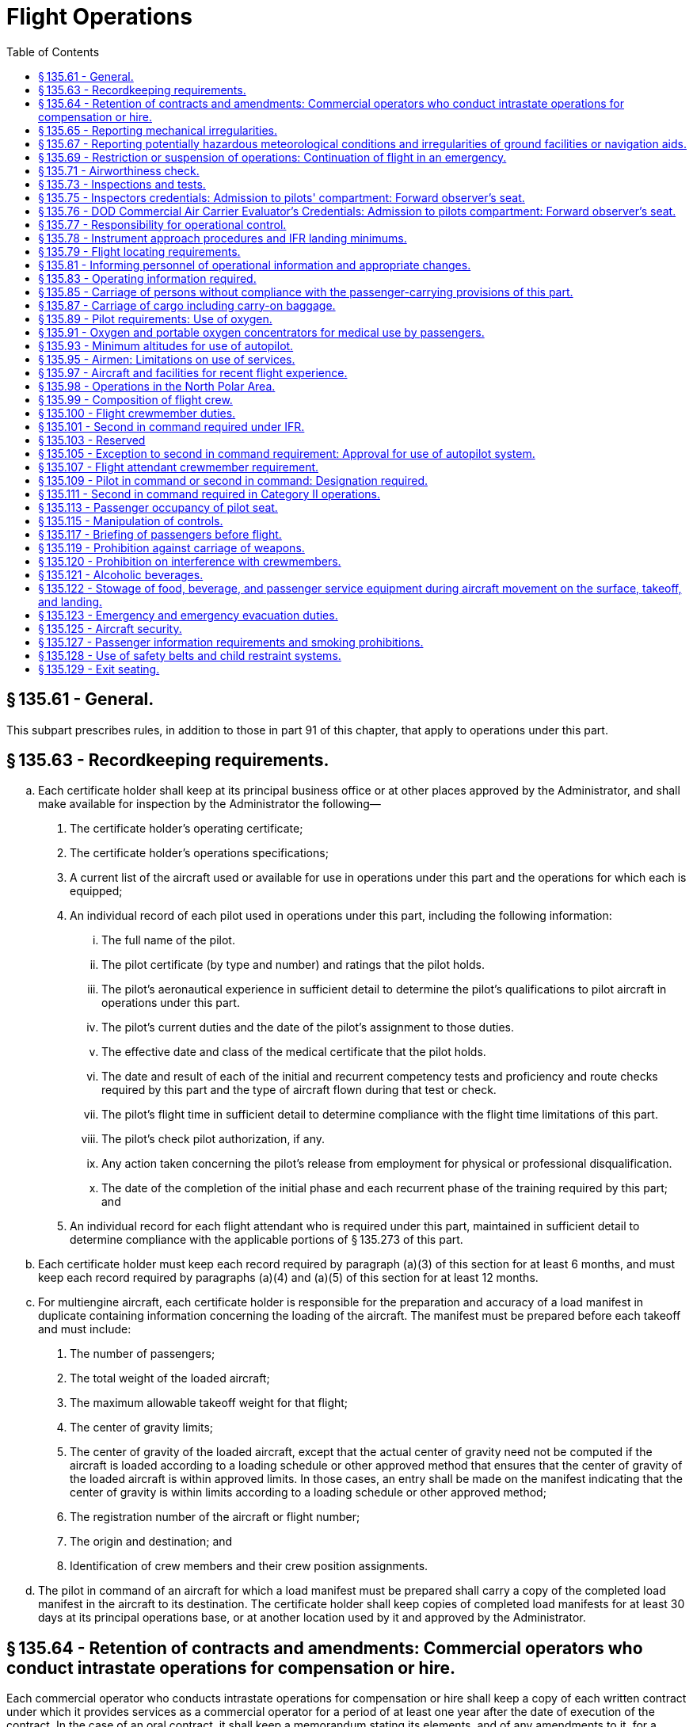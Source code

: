 # Flight Operations
:toc:

## § 135.61 - General.

This subpart prescribes rules, in addition to those in part 91 of this chapter, that apply to operations under this part.

## § 135.63 - Recordkeeping requirements.

[loweralpha]
. Each certificate holder shall keep at its principal business office or at other places approved by the Administrator, and shall make available for inspection by the Administrator the following—
[arabic]
.. The certificate holder's operating certificate;
.. The certificate holder's operations specifications;
              
.. A current list of the aircraft used or available for use in operations under this part and the operations for which each is equipped;
.. An individual record of each pilot used in operations under this part, including the following information:
[lowerroman]
... The full name of the pilot.
... The pilot certificate (by type and number) and ratings that the pilot holds.
... The pilot's aeronautical experience in sufficient detail to determine the pilot's qualifications to pilot aircraft in operations under this part.
... The pilot's current duties and the date of the pilot's assignment to those duties.
... The effective date and class of the medical certificate that the pilot holds.
... The date and result of each of the initial and recurrent competency tests and proficiency and route checks required by this part and the type of aircraft flown during that test or check.
... The pilot's flight time in sufficient detail to determine compliance with the flight time limitations of this part.
... The pilot's check pilot authorization, if any.
... Any action taken concerning the pilot's release from employment for physical or professional disqualification.
... The date of the completion of the initial phase and each recurrent phase of the training required by this part; and
.. An individual record for each flight attendant who is required under this part, maintained in sufficient detail to determine compliance with the applicable portions of § 135.273 of this part.
. Each certificate holder must keep each record required by paragraph (a)(3) of this section for at least 6 months, and must keep each record required by paragraphs (a)(4) and (a)(5) of this section for at least 12 months.
. For multiengine aircraft, each certificate holder is responsible for the preparation and accuracy of a load manifest in duplicate containing information concerning the loading of the aircraft. The manifest must be prepared before each takeoff and must include:
[arabic]
.. The number of passengers;
.. The total weight of the loaded aircraft;
.. The maximum allowable takeoff weight for that flight;
.. The center of gravity limits;
.. The center of gravity of the loaded aircraft, except that the actual center of gravity need not be computed if the aircraft is loaded according to a loading schedule or other approved method that ensures that the center of gravity of the loaded aircraft is within approved limits. In those cases, an entry shall be made on the manifest indicating that the center of gravity is within limits according to a loading schedule or other approved method;
.. The registration number of the aircraft or flight number;
.. The origin and destination; and
.. Identification of crew members and their crew position assignments.
. The pilot in command of an aircraft for which a load manifest must be prepared shall carry a copy of the completed load manifest in the aircraft to its destination. The certificate holder shall keep copies of completed load manifests for at least 30 days at its principal operations base, or at another location used by it and approved by the Administrator.

## § 135.64 - Retention of contracts and amendments: Commercial operators who conduct intrastate operations for compensation or hire.

Each commercial operator who conducts intrastate operations for compensation or hire shall keep a copy of each written contract under which it provides services as a commercial operator for a period of at least one year after the date of execution of the contract. In the case of an oral contract, it shall keep a memorandum stating its elements, and of any amendments to it, for a period of at least one year after the execution of that contract or change.

## § 135.65 - Reporting mechanical irregularities.

[loweralpha]
. Each certificate holder shall provide an aircraft maintenance log to be carried on board each aircraft for recording or deferring mechanical irregularities and their correction.
. The pilot in command shall enter or have entered in the aircraft maintenance log each mechanical irregularity that comes to the pilot's attention during flight time. Before each flight, the pilot in command shall, if the pilot does not already know, determine the status of each irregularity entered in the maintenance log at the end of the preceding flight.
. Each person who takes corrective action or defers action concerning a reported or observed failure or malfunction of an airframe, powerplant, propeller, rotor, or appliance, shall record the action taken in the aircraft maintenance log under the applicable maintenance requirements of this chapter.
. Each certificate holder shall establish a procedure for keeping copies of the aircraft maintenance log required by this section in the aircraft for access by appropriate personnel and shall include that procedure in the manual required by § 135.21.

## § 135.67 - Reporting potentially hazardous meteorological conditions and irregularities of ground facilities or navigation aids.

Whenever a pilot encounters a potentially hazardous meteorological condition or an irregularity in a ground facility or navigation aid in flight, the knowledge of which the pilot considers essential to the safety of other flights, the pilot shall notify an appropriate ground radio station as soon as practicable.

## § 135.69 - Restriction or suspension of operations: Continuation of flight in an emergency.

[loweralpha]
. During operations under this part, if a certificate holder or pilot in command knows of conditions, including airport and runway conditions, that are a hazard to safe operations, the certificate holder or pilot in command, as the case may be, shall restrict or suspend operations as necessary until those conditions are corrected.
. No pilot in command may allow a flight to continue toward any airport of intended landing under the conditions set forth in paragraph (a) of this section, unless, in the opinion of the pilot in command, the conditions that are a hazard to safe operations may reasonably be expected to be corrected by the estimated time of arrival or, unless there is no safer procedure. In the latter event, the continuation toward that airport is an emergency situation under § 135.19.

## § 135.71 - Airworthiness check.

The pilot in command may not begin a flight unless the pilot determines that the airworthiness inspections required by § 91.409 of this chapter, or § 135.419, whichever is applicable, have been made.

## § 135.73 - Inspections and tests.

Each certificate holder and each person employed by the certificate holder shall allow the Administrator, at any time or place, to make inspections or tests (including en route inspections) to determine the holder's compliance with the Federal Aviation Act of 1958, applicable regulations, and the certificate holder's operating certificate, and operations specifications.

## § 135.75 - Inspectors credentials: Admission to pilots' compartment: Forward observer's seat.

[loweralpha]
. Whenever, in performing the duties of conducting an inspection, an FAA inspector presents an Aviation Safety Inspector credential, FAA Form 110A, to the pilot in command of an aircraft operated by the certificate holder, the inspector must be given free and uninterrupted access to the pilot compartment of that aircraft. However, this paragraph does not limit the emergency authority of the pilot in command to exclude any person from the pilot compartment in the interest of safety.
. A forward observer's seat on the flight deck, or forward passenger seat with headset or speaker must be provided for use by the Administrator while conducting en route inspections. The suitability of the location of the seat and the headset or speaker for use in conducting en route inspections is determined by the Administrator.

## § 135.76 - DOD Commercial Air Carrier Evaluator's Credentials: Admission to pilots compartment: Forward observer's seat.

[loweralpha]
. Whenever, in performing the duties of conducting an evaluation, a DOD commercial air carrier evaluator presents S&A Form 110B, “DOD Commercial Air Carrier Evaluator's Credential,” to the pilot in command of an aircraft operated by the certificate holder, the evaluator must be given free and uninterrupted access to the pilot's compartment of that aircraft. However, this paragraph does not limit the emergency authority of the pilot in command to exclude any person from the pilot compartment in the interest of safety.
. A forward observer's seat on the flight deck or forward passenger seat with headset or speaker must be provided for use by the evaluator while conducting en route evaluations. The suitability of the location of the seat and the headset or speaker for use in conducting en route evaluations is determined by the FAA.

## § 135.77 - Responsibility for operational control.

Each certificate holder is responsible for operational control and shall list, in the manual required by § 135.21, the name and title of each person authorized by it to exercise operational control.

## § 135.78 - Instrument approach procedures and IFR landing minimums.

No person may make an instrument approach at an airport except in accordance with IFR weather minimums and instrument approach procedures set forth in the certificate holder's operations specifications.

## § 135.79 - Flight locating requirements.

[loweralpha]
. Each certificate holder must have procedures established for locating each flight, for which an FAA flight plan is not filed, that—
[arabic]
.. Provide the certificate holder with at least the information required to be included in a VFR flight plan;
.. Provide for timely notification of an FAA facility or search and rescue facility, if an aircraft is overdue or missing; and
.. Provide the certificate holder with the location, date, and estimated time for reestablishing communications, if the flight will operate in an area where communications cannot be maintained.
. Flight locating information shall be retained at the certificate holder's principal place of business, or at other places designated by the certificate holder in the flight locating procedures, until the completion of the flight.
. Each certificate holder shall furnish the representative of the Administrator assigned to it with a copy of its flight locating procedures and any changes or additions, unless those procedures are included in a manual required under this part.

## § 135.81 - Informing personnel of operational information and appropriate changes.

Each certificate holder shall inform each person in its employment of the operations specifications that apply to that person's duties and responsibilities and shall make available to each pilot in the certificate holder's employ the following materials in current form:
              

[loweralpha]
. Airman's Information Manual (Alaska Supplement in Alaska and Pacific Chart Supplement in Pacific-Asia Regions) or a commercial publication that contains the same information.
. This part and part 91 of this chapter.
. Aircraft Equipment Manuals, and Aircraft Flight Manual or equivalent.
. For foreign operations, the International Flight Information Manual or a commercial publication that contains the same information concerning the pertinent operational and entry requirements of the foreign country or countries involved.

## § 135.83 - Operating information required.

[loweralpha]
. The operator of an aircraft must provide the following materials, in current and appropriate form, accessible to the pilot at the pilot station, and the pilot shall use them:
[arabic]
.. A cockpit checklist.
.. For multiengine aircraft or for aircraft with retractable landing gear, an emergency cockpit checklist containing the procedures required by paragraph (c) of this section, as appropriate.
.. Pertinent aeronautical charts.
.. For IFR operations, each pertinent navigational en route, terminal area, and approach and letdown chart.
.. For multiengine aircraft, one-engine-inoperative climb performance data and if the aircraft is approved for use in IFR or over-the-top operations, that data must be sufficient to enable the pilot to determine compliance with § 135.181(a)(2).
. Each cockpit checklist required by paragraph (a)(1) of this section must contain the following procedures:
[arabic]
.. Before starting engines;
.. Before takeoff;
.. Cruise;
.. Before landing;
.. After landing;
.. Stopping engines.
. Each emergency cockpit checklist required by paragraph (a)(2) of this section must contain the following procedures, as appropriate:
[arabic]
.. Emergency operation of fuel, hydraulic, electrical, and mechanical systems.
.. Emergency operation of instruments and controls.
.. Engine inoperative procedures.
.. Any other emergency procedures necessary for safety.

## § 135.85 - Carriage of persons without compliance with the passenger-carrying provisions of this part.

The following persons may be carried aboard an aircraft without complying with the passenger-carrying requirements of this part:

[loweralpha]
. A crewmember or other employee of the certificate holder.
. A person necessary for the safe handling of animals on the aircraft.
. A person necessary for the safe handling of hazardous materials (as defined in subchapter C of title 49 CFR).
. A person performing duty as a security or honor guard accompanying a shipment made by or under the authority of the U.S. Government.
. A military courier or a military route supervisor carried by a military cargo contract air carrier or commercial operator in operations under a military cargo contract, if that carriage is specifically authorized by the appropriate military service.
. An authorized representative of the Administrator conducting an en route inspection.
. A person, authorized by the Administrator, who is performing a duty connected with a cargo operation of the certificate holder.
. A DOD commercial air carrier evaluator conducting an en route evaluation.

## § 135.87 - Carriage of cargo including carry-on baggage.

No person may carry cargo, including carry-on baggage, in or on any aircraft unless—

[loweralpha]
. It is carried in an approved cargo rack, bin, or compartment installed in or on the aircraft;
. It is secured by an approved means; or
. It is carried in accordance with each of the following:
              
[arabic]
.. For cargo, it is properly secured by a safety belt or other tie-down having enough strength to eliminate the possibility of shifting under all normally anticipated flight and ground conditions, or for carry-on baggage, it is restrained so as to prevent its movement during air turbulence.
.. It is packaged or covered to avoid possible injury to occupants.
.. It does not impose any load on seats or on the floor structure that exceeds the load limitation for those components.
.. It is not located in a position that obstructs the access to, or use of, any required emergency or regular exit, or the use of the aisle between the crew and the passenger compartment, or located in a position that obscures any passenger's view of the “seat belt” sign, “no smoking” sign, or any required exit sign, unless an auxiliary sign or other approved means for proper notification of the passengers is provided.
.. It is not carried directly above seated occupants.
.. It is stowed in compliance with this section for takeoff and landing.
.. For cargo only operations, paragraph (c)(4) of this section does not apply if the cargo is loaded so that at least one emergency or regular exit is available to provide all occupants of the aircraft a means of unobstructed exit from the aircraft if an emergency occurs.
. Each passenger seat under which baggage is stowed shall be fitted with a means to prevent articles of baggage stowed under it from sliding under crash impacts severe enough to induce the ultimate inertia forces specified in the emergency landing condition regulations under which the aircraft was type certificated.
. When cargo is carried in cargo compartments that are designed to require the physical entry of a crewmember to extinguish any fire that may occur during flight, the cargo must be loaded so as to allow a crewmember to effectively reach all parts of the compartment with the contents of a hand fire extinguisher.

## § 135.89 - Pilot requirements: Use of oxygen.

[loweralpha]
. *Unpressurized aircraft.* Each pilot of an unpressurized aircraft shall use oxygen continuously when flying—
[arabic]
.. At altitudes above 10,000 feet through 12,000 feet MSL for that part of the flight at those altitudes that is of more than 30 minutes duration; and
.. Above 12,000 feet MSL.
. *Pressurized aircraft.*
[arabic]
.. Whenever a pressurized aircraft is operated with the cabin pressure altitude more than 10,000 feet MSL, each pilot shall comply with paragraph (a) of this section.
.. Whenever a pressurized aircraft is operated at altitudes above 25,000 feet through 35,000 feet MSL, unless each pilot has an approved quick-donning type oxygen mask—
[lowerroman]
... At least one pilot at the controls shall wear, secured and sealed, an oxygen mask that either supplies oxygen at all times or automatically supplies oxygen whenever the cabin pressure altitude exceeds 12,000 feet MSL; and
... During that flight, each other pilot on flight deck duty shall have an oxygen mask, connected to an oxygen supply, located so as to allow immediate placing of the mask on the pilot's face sealed and secured for use.
.. Whenever a pressurized aircraft is operated at altitudes above 35,000 feet MSL, at least one pilot at the controls shall wear, secured and sealed, an oxygen mask required by paragraph (b)(2)(i) of this section.
.. If one pilot leaves a pilot duty station of an aircraft when operating at altitudes above 25,000 feet MSL, the remaining pilot at the controls shall put on and use an approved oxygen mask until the other pilot returns to the pilot duty station of the aircraft.

## § 135.91 - Oxygen and portable oxygen concentrators for medical use by passengers.

[loweralpha]
. Except as provided in paragraphs (d) and (e) of this section, no certificate holder may allow the carriage or operation of equipment for the storage, generation or dispensing of medical oxygen unless the conditions in paragraphs (a) through (c) of this section are satisfied. Beginning August 22, 2016, a certificate holder may allow a passenger to carry and operate a portable oxygen concentrator when the conditions in paragraphs (b) and (f) of this section are satisfied.
[arabic]
.. The equipment must be—
[lowerroman]
... Of an approved type or in conformity with the manufacturing, packaging, marking, labeling, and maintenance requirements of title 49 CFR parts 171, 172, and 173, except § 173.24(a)(1);
... When owned by the certificate holder, maintained under the certificate holder's approved maintenance program;
... Free of flammable contaminants on all exterior surfaces;
... Constructed so that all valves, fittings, and gauges are protected from damage during carriage or operation; and
... Appropriately secured.
.. When the oxygen is stored in the form of a liquid, the equipment must have been under the certificate holder's approved maintenance program since its purchase new or since the storage container was last purged.
.. When the oxygen is stored in the form of a compressed gas as defined in title 49 CFR 173.115(b)—
[lowerroman]
... When owned by the certificate holder, it must be maintained under its approved maintenance program; and
... The pressure in any oxygen cylinder must not exceed the rated cylinder pressure.
.. The pilot in command must be advised when the equipment is on board, and when it is intended to be used.
.. The equipment must be stowed, and each person using the equipment must be seated, so as not to restrict access to or use of any required emergency or regular exit, or of the aisle in the passenger compartment.
. No person may smoke or create an open flame and no certificate holder may allow any person to smoke or create an open flame within 10 feet of oxygen storage and dispensing equipment carried under paragraph (a) of this section or a portable oxygen concentrator carried and operated under paragraph (f) of this section.
. No certificate holder may allow any person other than a person trained in the use of medical oxygen equipment to connect or disconnect oxygen bottles or any other ancillary component while any passenger is aboard the aircraft.
. Paragraph (a)(1)(i) of this section does not apply when that equipment is furnished by a professional or medical emergency service for use on board an aircraft in a medical emergency when no other practical means of transportation (including any other properly equipped certificate holder) is reasonably available and the person carried under the medical emergency is accompanied by a person trained in the use of medical oxygen.
. Each certificate holder who, under the authority of paragraph (d) of this section, deviates from paragraph (a)(1)(i) of this section under a medical emergency shall, within 10 days, excluding Saturdays, Sundays, and Federal holidays, after the deviation, send to the certificate-holding district office a complete report of the operation involved, including a description of the deviation and the reasons for it.
. *Portable oxygen concentrators*—(1) *Acceptance criteria.* A passenger may carry or operate a portable oxygen concentrator for personal use on board an aircraft and a certificate holder may allow a passenger to carry or operate a portable oxygen concentrator on board an aircraft operated under this part during all phases of flight if the portable oxygen concentrator satisfies all of the requirements of this paragraph (f):
[lowerroman]
.. Is legally marketed in the United States in accordance with Food and Drug Administration requirements in title 21 of the CFR;
.. Does not radiate radio frequency emissions that interfere with aircraft systems;
.. Generates a maximum oxygen pressure of less than 200 kPa gauge (29.0 psig/43.8 psia) at 20 °C (68 °F);
.. Does not contain any hazardous materials subject to the Hazardous Materials Regulations (49 CFR parts 171 through 180) except as provided in 49 CFR 175.10 for batteries used to power portable electronic devices and that do not require aircraft operator approval; and
.. Bears a label on the exterior of the device applied in a manner that ensures the label will remain affixed for the life of the device and containing the following certification statement in red lettering: “The manufacturer of this POC has determined this device conforms to all applicable FAA acceptance criteria for POC carriage and use on board aircraft.” The label requirements in this paragraph (f)(1)(v) do not apply to the following portable oxygen concentrators approved by the FAA for use on board aircraft prior to May 24, 2016:
[upperalpha]
... AirSep Focus;
... AirSep FreeStyle;
... AirSep FreeStyle 5;
... AirSep LifeStyle;
... Delphi RS-00400;
... DeVilbiss Healthcare iGo;
... Inogen One;
... Inogen One G2;
... Inogen One G3;
... Inova Labs LifeChoice;
... Inova Labs LifeChoice Activox;
... International Biophysics LifeChoice;
... Invacare Solo2;
... Invacare XPO2;
... Oxlife Independence Oxygen Concentrator;
... Oxus RS-00400;
... Precision Medical EasyPulse;
... Respironics EverGo;
... Respironics SimplyGo;
... SeQual Eclipse;
... SeQual eQuinox Oxygen System (model 4000);
... SeQual Oxywell Oxygen System (model 4000);
... SeQual SAROS; and
... VBox Trooper Oxygen Concentrator.

(2) *Operating requirements.* Portable oxygen concentrators that satisfy the acceptance criteria identified in paragraph (f)(1) of this section may be carried on or operated by a passenger on board an aircraft provided the aircraft operator ensures that all of the conditions in this paragraph (f)(2) are satisfied:

[lowerroman]
. *Exit seats.* No person operating a portable oxygen concentrator is permitted to occupy an exit seat.
. *Stowage of device.* During movement on the surface, takeoff and landing, the device must be stowed under the seat in front of the user, or in another approved stowage location so that it does not block the aisle way or the entryway to the row. If the device is to be operated by the user, it must be operated only at a seat location that does not restrict any passenger's access to, or use of, any required emergency or regular exit, or the aisle(s) in the passenger compartment.

## § 135.93 - Minimum altitudes for use of autopilot.

[loweralpha]
. *Definitions.* For purpose of this section—
[arabic]
.. Altitudes for takeoff/initial climb and go-around/missed approach are defined as above the airport elevation.
.. Altitudes for enroute operations are defined as above terrain elevation.
.. Altitudes for approach are defined as above the touchdown zone elevation (TDZE), unless the altitude is specifically in reference to DA (H) or MDA, in which case the altitude is defined by reference to the DA(H) or MDA itself.
. *Takeoff and initial climb.* No person may use an autopilot for takeoff or initial climb below the higher of 500 feet or an altitude that is no lower than twice the altitude loss specified in the Airplane Flight Manual (AFM), except as follows—
[arabic]
.. At a minimum engagement altitude specified in the AFM; or
.. At an altitude specified by the Administrator, whichever is greater.
. *Enroute.* No person may use an autopilot enroute, including climb and descent, below the following—
[arabic]
.. 500 feet;
.. At an altitude that is no lower than twice the altitude loss specified in the AFM for an autopilot malfunction in cruise conditions; or
.. At an altitude specified by the Administrator, whichever is greater.
. *Approach.* No person may use an autopilot at an altitude lower than 50 feet below the DA(H) or MDA for the instrument procedure being flown, except as follows—
[arabic]
.. For autopilots with an AFM specified altitude loss for approach operations—
[lowerroman]
... An altitude no lower than twice the specified altitude loss if higher than 50 feet below the MDA or DA(H);
              
... An altitude no lower than 50 feet higher than the altitude loss specified in the AFM, when the following conditions are met—
[upperalpha]
.... Reported weather conditions are less than the basic VFR weather conditions in § 91.155 of this chapter;
.... Suitable visual references specified in § 91.175 of this chapter have been established on the instrument approach procedure; and
.... The autopilot is coupled and receiving both lateral and vertical path references;
... An altitude no lower than the higher of the altitude loss specified in the AFM or 50 feet above the TDZE, when the following conditions are met—
[upperalpha]
.... Reported weather conditions are equal to or better than the basic VFR weather conditions in § 91.155 of this chapter; and
.... The autopilot is coupled and receiving both lateral and vertical path references; or
... A greater altitude specified by the Administrator.
.. For autopilots with AFM specified approach altitude limitations, the greater of—
[lowerroman]
... The minimum use altitude specified for the coupled approach mode selected;
... 50 feet; or
... An altitude specified by Administrator.
.. For autopilots with an AFM specified negligible or zero altitude loss for an autopilot approach mode malfunction, the greater of—
[lowerroman]
... 50 feet; or
... An altitude specified by Administrator.
.. If executing an autopilot coupled go-around or missed approach using a certificated and functioning autopilot in accordance with paragraph (e) in this section.
. *Go-Around/Missed Approach.* No person may engage an autopilot during a go-around or missed approach below the minimum engagement altitude specified for takeoff and initial climb in paragraph (b) in this section. An autopilot minimum use altitude does not apply to a go-around/missed approach initiated with an engaged autopilot. Performing a go-around or missed approach with an engaged autopilot must not adversely affect safe obstacle clearance.
. *Landing.* Notwithstanding paragraph (d) of this section, autopilot minimum use altitudes do not apply to autopilot operations when an approved automatic landing system mode is being used for landing. Automatic landing systems must be authorized in an operations specification issued to the operator.
. This section does not apply to operations conducted in rotorcraft.

## § 135.95 - Airmen: Limitations on use of services.

No certificate holder may use the services of any person as an airman unless the person performing those services—

[loweralpha]
. Holds an appropriate and current airman certificate; and
. Is qualified, under this chapter, for the operation for which the person is to be used.

## § 135.97 - Aircraft and facilities for recent flight experience.

Each certificate holder shall provide aircraft and facilities to enable each of its pilots to maintain and demonstrate the pilot's ability to conduct all operations for which the pilot is authorized.

## § 135.98 - Operations in the North Polar Area.

After August 13, 2008, no certificate holder may operate an aircraft in the region north of 78° N latitude (“North Polar Area”), other than intrastate operations wholly within the state of Alaska, unless authorized by the FAA. The certificate holder's operation specifications must include the following:

[loweralpha]
. The designation of airports that may be used for en-route diversions and the requirements the airports must meet at the time of diversion.
. Except for all-cargo operations, a recovery plan for passengers at designated diversion airports.
. A fuel-freeze strategy and procedures for monitoring fuel freezing for operations in the North Polar Area.
              
. A plan to ensure communication capability for operations in the North Polar Area.
. An MEL for operations in the North Polar Area.
. A training plan for operations in the North Polar Area.
. A plan for mitigating crew exposure to radiation during solar flare activity.
. A plan for providing at least two cold weather anti-exposure suits in the aircraft, to protect crewmembers during outside activity at a diversion airport with extreme climatic conditions. The FAA may relieve the certificate holder from this requirement if the season of the year makes the equipment unnecessary.

## § 135.99 - Composition of flight crew.

[loweralpha]
. No certificate holder may operate an aircraft with less than the minimum flight crew specified in the aircraft operating limitations or the Aircraft Flight Manual for that aircraft and required by this part for the kind of operation being conducted.
. No certificate holder may operate an aircraft without a second in command if that aircraft has a passenger seating configuration, excluding any pilot seat, of ten seats or more.

## § 135.100 - Flight crewmember duties.

[loweralpha]
. No certificate holder shall require, nor may any flight crewmember perform, any duties during a critical phase of flight except those duties required for the safe operation of the aircraft. Duties such as company required calls made for such nonsafety related purposes as ordering galley supplies and confirming passenger connections, announcements made to passengers promoting the air carrier or pointing out sights of interest, and filling out company payroll and related records are not required for the safe operation of the aircraft.
. No flight crewmember may engage in, nor may any pilot in command permit, any activity during a critical phase of flight which could distract any flight crewmember from the performance of his or her duties or which could interfere in any way with the proper conduct of those duties. Activities such as eating meals, engaging in nonessential conversations within the cockpit and nonessential communications between the cabin and cockpit crews, and reading publications not related to the proper conduct of the flight are not required for the safe operation of the aircraft.
. For the purposes of this section, critical phases of flight includes all ground operations involving taxi, takeoff and landing, and all other flight operations conducted below 10,000 feet, except cruise flight.
              

## § 135.101 - Second in command required under IFR.

Except as provided in § 135.105, no person may operate an aircraft carrying passengers under IFR unless there is a second in command in the aircraft.

## § 135.103 - Reserved


Reserved

## § 135.105 - Exception to second in command requirement: Approval for use of autopilot system.

[loweralpha]
. Except as provided in §§ 135.99 and 135.111, unless two pilots are required by this chapter for operations under VFR, a person may operate an aircraft without a second in command, if it is equipped with an operative approved autopilot system and the use of that system is authorized by appropriate operations specifications. No certificate holder may use any person, nor may any person serve, as a pilot in command under this section of an aircraft operated in a commuter operation, as defined in part 119 of this chapter unless that person has at least 100 hours pilot in command flight time in the make and model of aircraft to be flown and has met all other applicable requirements of this part.
. The certificate holder may apply for an amendment of its operations specifications to authorize the use of an autopilot system in place of a second in command.
              
. The Administrator issues an amendment to the operations specifications authorizing the use of an autopilot system, in place of a second in command, if—
[arabic]
.. The autopilot is capable of operating the aircraft controls to maintain flight and maneuver it about the three axes; and
.. The certificate holder shows, to the satisfaction of the Administrator, that operations using the autopilot system can be conducted safely and in compliance with this part.

The amendment contains any conditions or limitations on the use of the autopilot system that the Administrator determines are needed in the interest of safety.

## § 135.107 - Flight attendant crewmember requirement.

No certificate holder may operate an aircraft that has a passenger seating configuration, excluding any pilot seat, of more than 19 unless there is a flight attendant crewmember on board the aircraft.

## § 135.109 - Pilot in command or second in command: Designation required.

[loweralpha]
. Each certificate holder shall designate a—
[arabic]
.. Pilot in command for each flight; and
.. Second in command for each flight requiring two pilots.
. The pilot in command, as designated by the certificate holder, shall remain the pilot in command at all times during that flight.

## § 135.111 - Second in command required in Category II operations.

No person may operate an aircraft in a Category II operation unless there is a second in command of the aircraft.

## § 135.113 - Passenger occupancy of pilot seat.

No certificate holder may operate an aircraft type certificated after October 15, 1971, that has a passenger seating configuration, excluding any pilot seat, of more than eight seats if any person other than the pilot in command, a second in command, a company check airman, or an authorized representative of the Administrator, the National Transportation Safety Board, or the United States Postal Service occupies a pilot seat.

## § 135.115 - Manipulation of controls.

No pilot in command may allow any person to manipulate the flight controls of an aircraft during flight conducted under this part, nor may any person manipulate the controls during such flight unless that person is—

[loweralpha]
. A pilot employed by the certificate holder and qualified in the aircraft; or
. An authorized safety representative of the Administrator who has the permission of the pilot in command, is qualified in the aircraft, and is checking flight operations.

## § 135.117 - Briefing of passengers before flight.

[loweralpha]
. Before each takeoff each pilot in command of an aircraft carrying passengers shall ensure that all passengers have been orally briefed on—
[arabic]
.. *Smoking.* Each passenger shall be briefed on when, where, and under what conditions smoking is prohibited (including, but not limited to, any applicable requirements of part 252 of this title). This briefing shall include a statement that the Federal Aviation Regulations require passenger compliance with the lighted passenger information signs (if such signs are required), posted placards, areas designated for safety purposes as no smoking areas, and crewmember instructions with regard to these items. The briefing shall also include a statement (if the aircraft is equipped with a lavatory) that Federal law prohibits: tampering with, disabling, or destroying any smoke detector installed in an aircraft lavatory; smoking in lavatories; and, when applicable, smoking in passenger compartments.
.. The use of safety belts, including instructions on how to fasten and unfasten the safety belts. Each passenger shall be briefed on when, where, and under what conditions the safety belt must be fastened about that passenger. This briefing shall include a statement that the Federal Aviation Regulations require passenger compliance with lighted passenger information signs and crewmember instructions concerning the use of safety belts.
.. The placement of seat backs in an upright position before takeoff and landing;
.. Location and means for opening the passenger entry door and emergency exits;
.. Location of survival equipment;
.. If the flight involves extended overwater operation, ditching procedures and the use of required flotation equipment;
.. If the flight involves operations above 12,000 feet MSL, the normal and emergency use of oxygen; and
.. Location and operation of fire extinguishers.
.. If a rotorcraft operation involves flight beyond autorotational distance from the shoreline, as defined in § 135.168(a), use of life preservers, ditching procedures and emergency exit from the rotorcraft in the event of a ditching; and the location and use of life rafts and other life preserver devices if applicable.
. Before each takeoff the pilot in command shall ensure that each person who may need the assistance of another person to move expeditiously to an exit if an emergency occurs and that person's attendant, if any, has received a briefing as to the procedures to be followed if an evacuation occurs. This paragraph does not apply to a person who has been given a briefing before a previous leg of a flight in the same aircraft.
. The oral briefing required by paragraph (a) of this section shall be given by the pilot in command or a crewmember.
. Notwithstanding the provisions of paragraph (c) of this section, for aircraft certificated to carry 19 passengers or less, the oral briefing required by paragraph (a) of this section shall be given by the pilot in command, a crewmember, or other qualified person designated by the certificate holder and approved by the Administrator.
. The oral briefing required by paragraph (a) of this section must be supplemented by printed cards which must be carried in the aircraft in locations convenient for the use of each passenger. The cards must—
[arabic]
.. Be appropriate for the aircraft on which they are to be used;
.. Contain a diagram of, and method of operating, the emergency exits;
.. Contain other instructions necessary for the use of emergency equipment on board the aircraft; and
.. No later than June 12, 2005, for scheduled Commuter passenger-carrying flights, include the sentence, “Final assembly of this aircraft was completed in [INSERT NAME OF COUNTRY].”
. The briefing required by paragraph (a) may be delivered by means of an approved recording playback device that is audible to each passenger under normal noise levels.

## § 135.119 - Prohibition against carriage of weapons.

No person may, while on board an aircraft being operated by a certificate holder, carry on or about that person a deadly or dangerous weapon, either concealed or unconcealed. This section does not apply to—

[loweralpha]
. Officials or employees of a municipality or a State, or of the United States, who are authorized to carry arms; or
. Crewmembers and other persons authorized by the certificate holder to carry arms.

## § 135.120 - Prohibition on interference with crewmembers.

No person may assault, threaten, intimidate, or interfere with a crewmember in the performance of the crewmember's duties aboard an aircraft being operated under this part.

## § 135.121 - Alcoholic beverages.

[loweralpha]
. No person may drink any alcoholic beverage aboard an aircraft unless the certificate holder operating the aircraft has served that beverage.
              
. No certificate holder may serve any alcoholic beverage to any person aboard its aircraft if that person appears to be intoxicated.
. No certificate holder may allow any person to board any of its aircraft if that person appears to be intoxicated.

## § 135.122 - Stowage of food, beverage, and passenger service equipment during aircraft movement on the surface, takeoff, and landing.

[loweralpha]
. No certificate holder may move an aircraft on the surface, take off, or land when any food, beverage, or tableware furnished by the certificate holder is located at any passenger seat.
. No certificate holder may move an aircraft on the surface, take off, or land unless each food and beverage tray and seat back tray table is secured in its stowed position.
. No certificate holder may permit an aircraft to move on the surface, take off, or land unless each passenger serving cart is secured in its stowed position.
. Each passenger shall comply with instructions given by a crewmember with regard to compliance with this section.

## § 135.123 - Emergency and emergency evacuation duties.

[loweralpha]
. Each certificate holder shall assign to each required crewmember for each type of aircraft as appropriate, the necessary functions to be performed in an emergency or in a situation requiring emergency evacuation. The certificate holder shall ensure that those functions can be practicably accomplished, and will meet any reasonably anticipated emergency including incapacitation of individual crewmembers or their inability to reach the passenger cabin because of shifting cargo in combination cargo-passenger aircraft.
. The certificate holder shall describe in the manual required under § 135.21 the functions of each category of required crewmembers assigned under paragraph (a) of this section.

## § 135.125 - Aircraft security.

Certificate holders conducting operators conducting operations under this part must comply with the applicable security requirements in 49 CFR chapter XII.

## § 135.127 - Passenger information requirements and smoking prohibitions.

[loweralpha]
. No person may conduct a scheduled flight on which smoking is prohibited by part 252 of this title unless the “No Smoking” passenger information signs are lighted during the entire flight, or one or more “No Smoking” placards meeting the requirements of § 25.1541 of this chapter are posted during the entire flight. If both the lighted signs and the placards are used, the signs must remain lighted during the entire flight segment.
. No person may smoke while a “No Smoking” sign is lighted or while “No Smoking” placards are posted, except as follows:
[arabic]
.. *On-demand operations.* The pilot in command of an aircraft engaged in an on-demand operation may authorize smoking on the flight deck (if it is physically separated from any passenger compartment), except in any of the following situations:
[lowerroman]
... During aircraft movement on the surface or during takeoff or landing;
... During scheduled passenger-carrying public charter operations conducted under part 380 of this title;
... During on-demand operations conducted interstate that meet paragraph (2) of the definition “On-demand operation” in § 110.2 of this chapter, unless permitted under paragraph (b)(2) of this section; or
... During any operation where smoking is prohibited by part 252 of this title or by international agreement.
.. *Certain intrastate commuter operations and certain intrastate on-demand operations.* Except during aircraft movement on the surface or during takeoff or landing, a pilot in command of an aircraft engaged in a commuter operation or an on-demand operation that meets paragraph (2) of the definition of “On-demand operation” in § 110.2 of this chapter may authorize smoking on the flight deck (if it is physically separated from the passenger compartment, if any) if—
[lowerroman]
... Smoking on the flight deck is not otherwise prohibited by part 252 of this title;
... The flight is conducted entirely within the same State of the United States (a flight from one place in Hawaii to another place in Hawaii through the airspace over a place outside Hawaii is not entirely within the same State); and
... The aircraft is either not turbojet-powered or the aircraft is not capable of carrying at least 30 passengers.
. No person may smoke in any aircraft lavatory.
. No person may operate an aircraft with a lavatory equipped with a smoke detector unless there is in that lavatory a sign or placard which reads: “Federal law provides for a penalty of up to $2,000 for tampering with the smoke detector installed in this lavatory.”
. No person may tamper with, disable, or destroy any smoke detector installed in any aircraft lavatory.
. On flight segments other than those described in paragraph (a) of this section, the “No Smoking” sign required by § 135.177(a)(3) of this part must be turned on during any movement of the aircraft on the surface, for each takeoff or landing, and at any other time considered necessary by the pilot in command.
. The passenger information requirements prescribed in § 91.517 (b) and (d) of this chapter are in addition to the requirements prescribed in this section.
. Each passenger shall comply with instructions given him or her by crewmembers regarding compliance with paragraphs (b), (c), and (e) of this section.

## § 135.128 - Use of safety belts and child restraint systems.

[loweralpha]
. Except as provided in this paragraph, each person on board an aircraft operated under this part shall occupy an approved seat or berth with a separate safety belt properly secured about him or her during movement on the surface, takeoff, and landing. For seaplane and float equipped rotorcraft operations during movement on the surface, the person pushing off the seaplane or rotorcraft from the dock and the person mooring the seaplane or rotorcraft at the dock are excepted from the preceding seating and safety belt requirements. A safety belt provided for the occupant of a seat may not be used by more than one person who has reached his or her second birthday. Notwithstanding the preceding requirements, a child may:
[arabic]
.. Be held by an adult who is occupying an approved seat or berth, provided the child has not reached his or her second birthday and the child does not occupy or use any restraining device; or
.. Notwithstanding any other requirement of this chapter, occupy an approved child restraint system furnished by the certificate holder or one of the persons described in paragraph (a)(2)(i) of this section, provided:
[lowerroman]
... The child is accompanied by a parent, guardian, or attendant designated by the child's parent or guardian to attend to the safety of the child during the flight;
... Except as provided in paragraph (a)(2)(ii)(D) of this section, the approved child restraint system bears one or more labels as follows:
[upperalpha]
.... Seats manufactured to U.S. standards between January 1, 1981, and February 25, 1985, must bear the label: “This child restraint system conforms to all applicable Federal motor vehicle safety standards”;
.... Seats manufactured to U.S. standards on or after February 26, 1985, must bear two labels:
[arabic]
..... (*1*) “This child restraint system conforms to all applicable Federal motor vehicle safety standards”; and
..... (*2*) “THIS RESTRAINT IS CERTIFIED FOR USE IN MOTOR VEHICLES AND AIRCRAFT” in red lettering;
              
.... Seats that do not qualify under paragraphs (a)(2)(ii)(A) and (a)(2)(ii)(B) of this section must bear a label or markings showing:
[arabic]
..... (*1*) That the seat was approved by a foreign government;
..... (*2*) That the seat was manufactured under the standards of the United Nations;
..... (*3*) That the seat or child restraint device furnished by the certificate holder was approved by the FAA through Type Certificate or Supplemental Type Certificate; or
..... (*4*) That the seat or child restraint device furnished by the certificate holder, or one of the persons described in paragraph (a)(2)(i) of this section, was approved by the FAA in accordance with § 21.8(d) of this chapter or Technical Standard Order C-100b, or a later version. The child restraint device manufactured by AmSafe, Inc. (CARES, Part No. 4082) and approved by the FAA in accordance with § 21.305(d) (2010 ed.) of this chapter may continue to bear a label or markings showing FAA approval in accordance with § 21.305(d) (2010 ed.) of this chapter.
.... Except as provided in § 135.128(a)(2)(ii)(C)(*3*) and § 135.128(a)(2)(ii)(C)(*4*), booster-type child restraint systems (as defined in Federal Motor Vehicle Safety Standard No. 213 (49 CFR 571.213)), vest- and harness-type child restraint systems, and lap held child restraints are not approved for use in aircraft; and
... The certificate holder complies with the following requirements:
[upperalpha]
.... The restraint system must be properly secured to an approved forward-facing seat or berth;
.... The child must be properly secured in the restraint system and must not exceed the specified weight limit for the restraint system; and
.... The restraint system must bear the appropriate label(s).
. Except as provided in paragraph (b)(3) of this section, the following prohibitions apply to certificate holders:
[arabic]
.. Except as provided in § 135.128 (a)(2)(ii)(C)(*3*) and § 135.128 (a)(2)(ii)(C)(*4*), no certificate holder may permit a child, in an aircraft, to occupy a booster-type child restraint system, a vest-type child restraint system, a harness-type child restraint system, or a lap held child restraint system during take off, landing, and movement on the surface.
.. Except as required in paragraph (b)(1) of this section, no certificate holder may prohibit a child, if requested by the child's parent, guardian, or designated attendant, from occupying a child restraint system furnished by the child's parent, guardian, or designated attendant provided:
[lowerroman]
... The child holds a ticket for an approved seat or berth or such seat or berth is otherwise made available by the certificate holder for the child's use;
... The requirements of paragraph (a)(2)(i) of this section are met;
... The requirements of paragraph (a)(2)(iii) of this section are met; and
... The child restraint system has one or more of the labels described in paragraphs (a)(2)(ii)(A) through (a)(2)(ii)(C) of this section.
.. This section does not prohibit the certificate holder from providing child restraint systems authorized by this or, consistent with safe operating practices, determining the most appropriate passenger seat location for the child restraint system.

## § 135.129 - Exit seating.

[loweralpha]
. *Applicability.* This section applies to all certificate holders operating under this part, except for on-demand operations with aircraft having 19 or fewer passenger seats and commuter operations with aircraft having 9 or fewer passenger seats.

(2) *Duty to make determination of suitability.* Each certificate holder shall determine, to the extent necessary to perform the applicable functions of paragraph (d) of this section, the suitability of each person it permits to occupy an exit seat. For the purpose of this section—

[lowerroman]
. *Exit seat* means—
[upperalpha]
.. Each seat having direct access to an exit; and
.. Each seat in a row of seats through which passengers would have to pass to gain access to an exit, from the first seat inboard of the exit to the first aisle inboard of the exit.
. A passenger seat having *direct access* means a seat from which a passenger can proceed directly to the exit without entering an aisle or passing around an obstruction.

(3) *Persons designated to make determination.* Each certificate holder shall make the passenger exit seating determinations required by this paragraph in a non-discriminatory manner consistent with the requirements of this section, by persons designated in the certificate holder's required operations manual.

(4) *Submission of designation for approval.* Each certificate holder shall designate the exit seats for each passenger seating configuration in its fleet in accordance with the definitions in this paragraph and submit those designations for approval as part of the procedures required to be submitted for approval under paragraphs (n) and (p) of this section.

(b) No certificate holder may seat a person in a seat affected by this section if the certificate holder determines that it is likely that the person would be unable to perform one or more of the applicable functions listed in paragraph (d) of this section because—

[arabic]
. The person lacks sufficient mobility, strength, or dexterity in both arms and hands, and both legs:
[lowerroman]
.. To reach upward, sideways, and downward to the location of emergency exit and exit-slide operating mechanisms;
.. To grasp and push, pull, turn, or otherwise manipulate those mechanisms;
.. To push, shove, pull, or otherwise open emergency exits;
.. To lift out, hold, deposit on nearby seats, or maneuver over the seatbacks to the next row objects the size and weight of over-wing window exit doors;
.. To remove obstructions of size and weight similar over-wing exit doors;
.. To reach the emergency exit expeditiously;
.. To maintain balance while removing obstructions;
.. To exit expeditiously;
.. To stabilize an escape slide after deployment; or
.. To assist others in getting off an escape slide;
. The person is less than 15 years of age or lacks the capacity to perform one or more of the applicable functions listed in paragraph (d) of this section without the assistance of an adult companion, parent, or other relative;
. The person lacks the ability to read and understand instructions required by this section and related to emergency evacuation provided by the certificate holder in printed or graphic form or the ability to understand oral crew commands.
. The person lacks sufficient visual capacity to perform one or more of the applicable functions in paragraph (d) of this section without the assistance of visual aids beyond contact lenses or eyeglasses;
. The person lacks sufficient aural capacity to hear and understand instructions shouted by flight attendants, without assistance beyond a hearing aid;
. The person lacks the ability adequately to impart information orally to other passengers; or,
. The person has:
[lowerroman]
.. A condition or responsibilities, such as caring for small children, that might prevent the person from performing one or more of the applicable functions listed in paragraph (d) of this section; or
.. A condition that might cause the person harm if he or she performs one or more of the applicable functions listed in paragraph (d) of this section.

(c) Each passenger shall comply with instructions given by a crewmember or other authorized employee of the certificate holder implementing exit seating restrictions established in accordance with this section.

(d) Each certificate holder shall include on passenger information cards, presented in the language in which briefings and oral commands are given by the crew, at each exit seat affected by this section, information that, in the event of an emergency in which a crewmember is not available to assist, a passenger occupying an exit seat may use if called upon to perform the following functions:
              

[arabic]
. Locate the emergency exit;
. Recognize the emergency exit opening mechanism;
. Comprehend the instructions for operating the emergency exit;
. Operate the emergency exit;
. Assess whether opening the emergency exit will increase the hazards to which passengers may be exposed;
. Follow oral directions and hand signals given by a crewmember;
. Stow or secure the emergency exit door so that it will not impede use of the exit;
. Assess the condition of an escape slide, activate the slide, and stabilize the slide after deployment to assist others in getting off the slide;
. Pass expeditiously through the emergency exit; and
. Assess, select, and follow a safe path away from the emergency exit.

(e) Each certificate holder shall include on passenger information cards, at each exit seat—

[arabic]
. In the primary language in which emergency commands are given by the crew, the selection criteria set forth in paragraph (b) of this section, and a request that a passenger identify himself or herself to allow reseating if he or she—
[lowerroman]
.. Cannot meet the selection criteria set forth in paragraph (b) of this section;
.. Has a nondiscernible condition that will prevent him or her from performing the applicable functions listed in paragraph (d) of this section;
.. May suffer bodily harm as the result of performing one or more of those functions; or
.. Does not wish to perform those functions; and,
. In each language used by the certificate holder for passenger information cards, a request that a passenger identify himself or herself to allow reseating if he or she lacks the ability to read, speak, or understand the language or the graphic form in which instructions required by this section and related to emergency evacuation are provided by the certificate holder, or the ability to understand the specified language in which crew commands will be given in an emergency;
. May suffer bodily harm as the result of performing one or more of those functions; or,
. Does not wish to perform those functions.
              

(f) Each certificate holder shall make available for inspection by the public at all passenger loading gates and ticket counters at each airport where it conducts passenger operations, written procedures established for making determinations in regard to exit row seating.

(g) No certificate holder may allow taxi or pushback unless at least one required crewmember has verified that no exit seat is occupied by a person the crewmember determines is likely to be unable to perform the applicable functions listed in paragraph (d) of this section.

(h) Each certificate holder shall include in its passenger briefings a reference to the passenger information cards, required by paragraphs (d) and (e), the selection criteria set forth in paragraph (b), and the functions to be performed, set forth in paragraph (d) of this section.

[lowerroman]
. Each certificate holder shall include in its passenger briefings a request that a passenger identify himself or herself to allow reseating if he or she—
[arabic]
.. Cannot meet the selection criteria set forth in paragraph (b) of this section;
.. Has a nondiscernible condition that will prevent him or her from performing the applicable functions listed in paragraph (d) of this section;
.. May suffer bodily harm as the result of performing one or more of those functions; or,
.. Does not wish to perform those functions.
              

(j) [Reserved]

(k) In the event a certificate holder determines in accordance with this section that it is likely that a passenger assigned to an exit seat would be unable to perform the functions listed in paragraph (d) of this section or a passenger requests a non-exit seat, the certificate holder shall expeditiously relocate the passenger to a non-exit seat.

(l) In the event of full booking in the non-exit seats and if necessary to accommodate a passenger being relocated from an exit seat, the certificate holder shall move a passenger who is willing and able to assume the evacuation functions that may be required, to an exit seat.

(m) A certificate holder may deny transportation to any passenger under this section only because—

[arabic]
. The passenger refuses to comply with instructions given by a crewmember or other authorized employee of the certificate holder implementing exit seating restrictions established in accordance with this section, or
. The only seat that will physically accommodate the person's handicap is an exit seat.

(n) In order to comply with this section certificate holders shall—

[arabic]
. Establish procedures that address:
[lowerroman]
.. The criteria listed in paragraph (b) of this section;
.. The functions listed in paragraph (d) of this section;
.. The requirements for airport information, passenger information cards, crewmember verification of appropriate seating in exit seats, passenger briefings, seat assignments, and denial of transportation as set forth in this section;
.. How to resolve disputes arising from implementation of this section, including identification of the certificate holder employee on the airport to whom complaints should be addressed for resolution; and,
. Submit their procedures for preliminary review and approval to the principal operations inspectors assigned to them at the certificate-holding district office.

(o) Certificate holders shall assign seats prior to boarding consistent with the criteria listed in paragraph (b) and the functions listed in paragraph (d) of this section, to the maximum extent feasible.

(p) The procedures required by paragraph (n) of this section will not become effective until final approval is granted by the Director, Flight Standards Service, Washington, DC. Approval will be based solely upon the safety aspects of the certificate holder's procedures.

